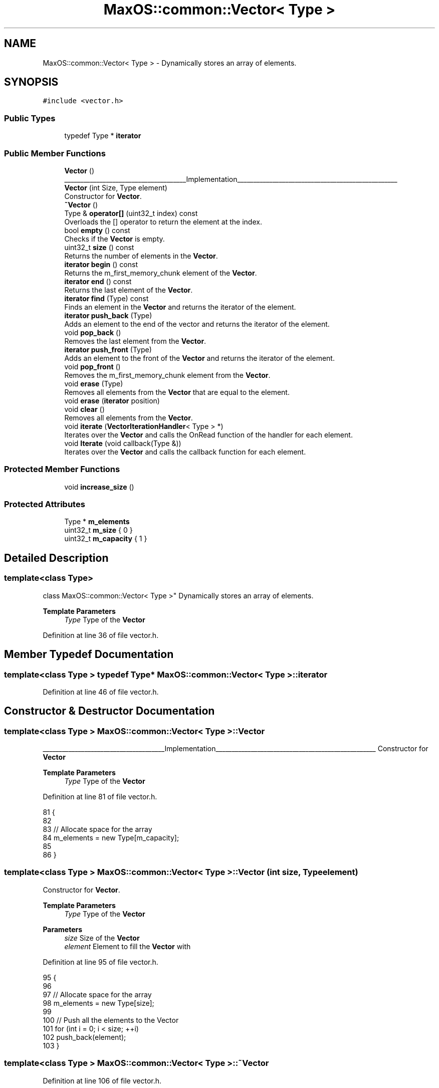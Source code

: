 .TH "MaxOS::common::Vector< Type >" 3 "Mon Jan 15 2024" "Version 0.1" "Max OS" \" -*- nroff -*-
.ad l
.nh
.SH NAME
MaxOS::common::Vector< Type > \- Dynamically stores an array of elements\&.  

.SH SYNOPSIS
.br
.PP
.PP
\fC#include <vector\&.h>\fP
.SS "Public Types"

.in +1c
.ti -1c
.RI "typedef Type * \fBiterator\fP"
.br
.in -1c
.SS "Public Member Functions"

.in +1c
.ti -1c
.RI "\fBVector\fP ()"
.br
.RI "______________________________________Implementation__________________________________________________ "
.ti -1c
.RI "\fBVector\fP (int Size, Type element)"
.br
.RI "Constructor for \fBVector\fP\&. "
.ti -1c
.RI "\fB~Vector\fP ()"
.br
.ti -1c
.RI "Type & \fBoperator[]\fP (uint32_t index) const"
.br
.RI "Overloads the [] operator to return the element at the index\&. "
.ti -1c
.RI "bool \fBempty\fP () const"
.br
.RI "Checks if the \fBVector\fP is empty\&. "
.ti -1c
.RI "uint32_t \fBsize\fP () const"
.br
.RI "Returns the number of elements in the \fBVector\fP\&. "
.ti -1c
.RI "\fBiterator\fP \fBbegin\fP () const"
.br
.RI "Returns the m_first_memory_chunk element of the \fBVector\fP\&. "
.ti -1c
.RI "\fBiterator\fP \fBend\fP () const"
.br
.RI "Returns the last element of the \fBVector\fP\&. "
.ti -1c
.RI "\fBiterator\fP \fBfind\fP (Type) const"
.br
.RI "Finds an element in the \fBVector\fP and returns the iterator of the element\&. "
.ti -1c
.RI "\fBiterator\fP \fBpush_back\fP (Type)"
.br
.RI "Adds an element to the end of the vector and returns the iterator of the element\&. "
.ti -1c
.RI "void \fBpop_back\fP ()"
.br
.RI "Removes the last element from the \fBVector\fP\&. "
.ti -1c
.RI "\fBiterator\fP \fBpush_front\fP (Type)"
.br
.RI "Adds an element to the front of the \fBVector\fP and returns the iterator of the element\&. "
.ti -1c
.RI "void \fBpop_front\fP ()"
.br
.RI "Removes the m_first_memory_chunk element from the \fBVector\fP\&. "
.ti -1c
.RI "void \fBerase\fP (Type)"
.br
.RI "Removes all elements from the \fBVector\fP that are equal to the element\&. "
.ti -1c
.RI "void \fBerase\fP (\fBiterator\fP position)"
.br
.ti -1c
.RI "void \fBclear\fP ()"
.br
.RI "Removes all elements from the \fBVector\fP\&. "
.ti -1c
.RI "void \fBiterate\fP (\fBVectorIterationHandler\fP< Type > *)"
.br
.RI "Iterates over the \fBVector\fP and calls the OnRead function of the handler for each element\&. "
.ti -1c
.RI "void \fBIterate\fP (void callback(Type &))"
.br
.RI "Iterates over the \fBVector\fP and calls the callback function for each element\&. "
.in -1c
.SS "Protected Member Functions"

.in +1c
.ti -1c
.RI "void \fBincrease_size\fP ()"
.br
.in -1c
.SS "Protected Attributes"

.in +1c
.ti -1c
.RI "Type * \fBm_elements\fP"
.br
.ti -1c
.RI "uint32_t \fBm_size\fP { 0 }"
.br
.ti -1c
.RI "uint32_t \fBm_capacity\fP { 1 }"
.br
.in -1c
.SH "Detailed Description"
.PP 

.SS "template<class Type>
.br
class MaxOS::common::Vector< Type >"
Dynamically stores an array of elements\&. 


.PP
\fBTemplate Parameters\fP
.RS 4
\fIType\fP Type of the \fBVector\fP 
.RE
.PP

.PP
Definition at line 36 of file vector\&.h\&.
.SH "Member Typedef Documentation"
.PP 
.SS "template<class Type > typedef Type* \fBMaxOS::common::Vector\fP< Type >::\fBiterator\fP"

.PP
Definition at line 46 of file vector\&.h\&.
.SH "Constructor & Destructor Documentation"
.PP 
.SS "template<class Type > \fBMaxOS::common::Vector\fP< Type >::\fBVector\fP"

.PP
______________________________________Implementation__________________________________________________ Constructor for \fBVector\fP
.PP
\fBTemplate Parameters\fP
.RS 4
\fIType\fP Type of the \fBVector\fP 
.RE
.PP

.PP
Definition at line 81 of file vector\&.h\&.
.PP
.nf
81                                                   {
82 
83             // Allocate space for the array
84             m_elements = new Type[m_capacity];
85 
86         }
.fi
.SS "template<class Type > \fBMaxOS::common::Vector\fP< Type >::\fBVector\fP (int size, Type element)"

.PP
Constructor for \fBVector\fP\&. 
.PP
\fBTemplate Parameters\fP
.RS 4
\fIType\fP Type of the \fBVector\fP 
.RE
.PP
\fBParameters\fP
.RS 4
\fIsize\fP Size of the \fBVector\fP 
.br
\fIelement\fP Element to fill the \fBVector\fP with 
.RE
.PP

.PP
Definition at line 95 of file vector\&.h\&.
.PP
.nf
95                                                                         {
96 
97             // Allocate space for the array
98             m_elements = new Type[size];
99 
100             // Push all the elements to the Vector
101             for (int i = 0; i < size; ++i)
102                     push_back(element);
103         }
.fi
.SS "template<class Type > \fBMaxOS::common::Vector\fP< Type >::~\fBVector\fP"

.PP
Definition at line 106 of file vector\&.h\&.
.PP
.nf
106                                                    {
107 
108             // De-allocate the array
109             delete[] m_elements;
110 
111         }
.fi
.SH "Member Function Documentation"
.PP 
.SS "template<class Type > \fBVector\fP< Type >::\fBiterator\fP \fBMaxOS::common::Vector\fP< Type >::begin"

.PP
Returns the m_first_memory_chunk element of the \fBVector\fP\&. 
.PP
\fBTemplate Parameters\fP
.RS 4
\fIType\fP Type of the \fBVector\fP 
.RE
.PP
\fBReturns\fP
.RS 4
The m_first_memory_chunk element of the \fBVector\fP 
.RE
.PP

.PP
Definition at line 167 of file vector\&.h\&.
.PP
.nf
167                                                                                     {
168             return &m_elements[0];
169         }
.fi
.PP
Referenced by MaxOS::common::Map< uint16_t, MaxOS::net::EthernetFramePayloadHandler * >::begin(), MaxOS::gui::CompositeWidget::draw(), MaxOS::drivers::ethernet::EthernetDriver::FireDataReceived(), MaxOS::gui::Desktop::internal_invalidate(), and kernelMain()\&.
.SS "template<class Type > void \fBMaxOS::common::Vector\fP< Type >::clear"

.PP
Removes all elements from the \fBVector\fP\&. 
.PP
\fBTemplate Parameters\fP
.RS 4
\fIType\fP Type of the \fBVector\fP 
.RE
.PP

.PP
Definition at line 339 of file vector\&.h\&.
.PP
.nf
339                                                       {
340           m_size = 0;
341         }
.fi
.PP
Referenced by MaxOS::common::Map< uint16_t, MaxOS::net::EthernetFramePayloadHandler * >::clear()\&.
.SS "template<class Type > bool \fBMaxOS::common::Vector\fP< Type >::empty"

.PP
Checks if the \fBVector\fP is empty\&. 
.PP
\fBTemplate Parameters\fP
.RS 4
\fIType\fP Type of the \fBVector\fP 
.RE
.PP
\fBReturns\fP
.RS 4
True if the \fBVector\fP is empty, false otherwise 
.RE
.PP

.PP
Definition at line 205 of file vector\&.h\&.
.PP
.nf
205                                                            {
206             return begin() == end();
207         }
.fi
.PP
Referenced by MaxOS::common::Map< uint16_t, MaxOS::net::EthernetFramePayloadHandler * >::empty()\&.
.SS "template<class Type > \fBVector\fP< Type >::\fBiterator\fP \fBMaxOS::common::Vector\fP< Type >::end"

.PP
Returns the last element of the \fBVector\fP\&. 
.PP
\fBTemplate Parameters\fP
.RS 4
\fIType\fP Type of the \fBVector\fP 
.RE
.PP
\fBReturns\fP
.RS 4
The last element of the \fBVector\fP 
.RE
.PP

.PP
Definition at line 177 of file vector\&.h\&.
.PP
.nf
177                                                                                    {
178             return &m_elements[0] + m_size;
179          }
.fi
.PP
Referenced by MaxOS::gui::CompositeWidget::draw(), MaxOS::common::Map< uint16_t, MaxOS::net::EthernetFramePayloadHandler * >::end(), MaxOS::drivers::ethernet::EthernetDriver::FireDataReceived(), MaxOS::gui::Desktop::internal_invalidate(), and kernelMain()\&.
.SS "template<class Type > void \fBMaxOS::common::Vector\fP< Type >::erase (\fBiterator\fP position)"

.SS "template<class Type > void \fBMaxOS::common::Vector\fP< Type >::erase (Type element)"

.PP
Removes all elements from the \fBVector\fP that are equal to the element\&. 
.PP
\fBTemplate Parameters\fP
.RS 4
\fIType\fP Type of the \fBVector\fP 
.RE
.PP
\fBParameters\fP
.RS 4
\fIelement\fP The element to remove 
.RE
.PP

.PP
Definition at line 290 of file vector\&.h\&.
.PP
.nf
290                                                                   {
291 
292             // Search for the element
293             int hits = 0;
294             for (iterator i = begin(); i != end(); ++i)
295             {
296                 // If it is the element we are looking for
297                 if (*i == element)
298                 {
299                     ++hits;
300                 } else {
301 
302                     // If there are hits move the element to the left
303                     if (hits > 0)
304                         *(i - hits) = *i;
305                 }
306 
307             }
308 
309             // Decrease the size of the Vector
310             m_size -= hits;
311         }
.fi
.PP
Referenced by MaxOS::common::Map< uint16_t, MaxOS::net::EthernetFramePayloadHandler * >::erase()\&.
.SS "template<class Type > \fBVector\fP< Type >::\fBiterator\fP \fBMaxOS::common::Vector\fP< Type >::find (Type element) const"

.PP
Finds an element in the \fBVector\fP and returns the iterator of the element\&. 
.PP
\fBTemplate Parameters\fP
.RS 4
\fIType\fP Type of the \fBVector\fP 
.RE
.PP
\fBParameters\fP
.RS 4
\fIelement\fP The element to find 
.RE
.PP
\fBReturns\fP
.RS 4
The iterator of the element or the end of the \fBVector\fP if the element is not found 
.RE
.PP

.PP
Definition at line 188 of file vector\&.h\&.
.PP
.nf
188                                                                                                {
189 
190             // Find the element
191             for (iterator i = begin(); i != end(); ++i)
192               if (*i == element)
193                       return i;
194 
195             // The element must not be in the Vector
196             return end();
197         }
.fi
.SS "template<class Type > void \fBMaxOS::common::Vector\fP< Type >::increase_size\fC [protected]\fP"

.PP
Definition at line 113 of file vector\&.h\&.
.PP
.nf
113                                                                {
114 
115             // Allocate more space for the array
116             Type* new_elements = new Type[m_capacity * 2];
117 
118             // Copy the elements to the new array
119             for (uint32_t i = 0; i < m_size; ++i)
120               new_elements[i] = m_elements[i];
121 
122             // De-allocate the old array
123             delete[] m_elements;
124 
125             // Set the new array
126             m_elements = new_elements;
127 
128             // Increase the capacity of the Vector
129             m_capacity *= 2;
130 
131         }
.fi
.SS "template<class Type > void \fBMaxOS::common::Vector\fP< Type >::iterate (\fBVectorIterationHandler\fP< Type > * vector_iteration_handler)"

.PP
Iterates over the \fBVector\fP and calls the OnRead function of the handler for each element\&. 
.PP
\fBTemplate Parameters\fP
.RS 4
\fIType\fP Type of the \fBVector\fP 
.RE
.PP
\fBParameters\fP
.RS 4
\fIvector_iteration_handler\fP The handler 
.RE
.PP

.PP
Definition at line 349 of file vector\&.h\&.
.PP
.nf
349                                                                                                               {
350 
351           // Call the OnRead function of the handler for each element
352           for(auto& element : m_elements)
353             vector_iteration_handler->on_read(element);
354 
355           // Call the OnEndOfStream function of the handler
356           vector_iteration_handler->on_end_of_stream();
357         }
.fi
.SS "template<class Type > void \fBMaxOS::common::Vector\fP< Type >::Iterate (void  callbackType &)"

.PP
Iterates over the \fBVector\fP and calls the callback function for each element\&. 
.PP
\fBTemplate Parameters\fP
.RS 4
\fIType\fP Type of the \fBVector\fP 
.RE
.PP
\fBParameters\fP
.RS 4
\fIcallback\fP The callback function 
.RE
.PP

.PP
Definition at line 366 of file vector\&.h\&.
.PP
.nf
366                                                                              {
367 
368            // Call the callback function for each element
369            for(auto& element : m_elements)
370               callback(element);
371         }
.fi
.SS "template<class Type > Type & \fBMaxOS::common::Vector\fP< Type >::operator[] (uint32_t index) const"

.PP
Overloads the [] operator to return the element at the index\&. 
.PP
\fBTemplate Parameters\fP
.RS 4
\fIType\fP Type of the \fBVector\fP 
.RE
.PP
\fBParameters\fP
.RS 4
\fIindex\fP The index of the element 
.RE
.PP
\fBReturns\fP
.RS 4
the element at the index or the end of the \fBVector\fP if the index is out of bounds 
.RE
.PP

.PP
Definition at line 140 of file vector\&.h\&.
.PP
.nf
140                                                                                {
141 
142             // If the index is in the Vector
143             if (index <= m_size)
144                 return m_elements[index];
145 
146             // Return the last element of the Vector
147             return m_elements[m_size - 1];
148 
149         }
.fi
.SS "template<class Type > void \fBMaxOS::common::Vector\fP< Type >::pop_back"

.PP
Removes the last element from the \fBVector\fP\&. 
.PP
\fBTemplate Parameters\fP
.RS 4
\fIType\fP Type of the \fBVector\fP 
.RE
.PP

.PP
Definition at line 232 of file vector\&.h\&.
.PP
.nf
232                                                          {
233 
234             // Remove the last element from the Vector
235             if (m_size > 0)
236                     --m_size;
237         }
.fi
.SS "template<class Type > void \fBMaxOS::common::Vector\fP< Type >::pop_front"

.PP
Removes the m_first_memory_chunk element from the \fBVector\fP\&. 
.PP
\fBTemplate Parameters\fP
.RS 4
\fIType\fP Type of the \fBVector\fP 
.RE
.PP

.PP
Definition at line 270 of file vector\&.h\&.
.PP
.nf
270                                                           {
271 
272           // Make sure the Vector is not empty
273           if (m_size == 0)
274             return;
275 
276           // Move all elements one index to the left
277           for (iterator i = begin(); i != end(); ++i)
278               *i = *(i + 1);
279 
280           // Decrease the size of the Vector
281           --m_size;
282         }
.fi
.SS "template<class Type > \fBVector\fP< Type >::\fBiterator\fP \fBMaxOS::common::Vector\fP< Type >::push_back (Type element)"

.PP
Adds an element to the end of the vector and returns the iterator of the element\&. 
.PP
\fBTemplate Parameters\fP
.RS 4
\fIType\fP Type of the \fBVector\fP 
.RE
.PP
\fBParameters\fP
.RS 4
\fIelement\fP The element to add 
.RE
.PP
\fBReturns\fP
.RS 4
The iterator of the element, if the \fBVector\fP is full it returns the end of the \fBVector\fP 
.RE
.PP

.PP
Definition at line 217 of file vector\&.h\&.
.PP
.nf
217                                                                                                {
218 
219             // Check if we need to allocate more space for the array
220             if(m_size == m_capacity)
221                 increase_size();
222 
223             // Add the element to the Vector and return the iterator of the element
224             m_elements[m_size++] = element;
225             return end() - 1;
226         }
.fi
.PP
Referenced by MaxOS::common::Map< uint16_t, MaxOS::net::EthernetFramePayloadHandler * >::insert(), kernelMain(), MaxOS::common::EventManager< EthernetDriverEvents >::raise_event(), and MaxOS::common::Rectangle< int32_t >::subtract()\&.
.SS "template<class Type > \fBVector\fP< Type >::\fBiterator\fP \fBMaxOS::common::Vector\fP< Type >::push_front (Type element)"

.PP
Adds an element to the front of the \fBVector\fP and returns the iterator of the element\&. 
.PP
\fBTemplate Parameters\fP
.RS 4
\fIType\fP Type of the \fBVector\fP 
.RE
.PP
\fBParameters\fP
.RS 4
\fIelement\fP The element to add 
.RE
.PP
\fBReturns\fP
.RS 4
The iterator of the element, if the \fBVector\fP is full it returns the end of the \fBVector\fP 
.RE
.PP

.PP
Definition at line 246 of file vector\&.h\&.
.PP
.nf
246                                                                                                 {
247 
248             // Check if we need to allocate more space for the array
249             if(m_size == m_capacity){
250                     increase_size();
251             }
252 
253             // Move all elements one index to the right
254             for (iterator i = end(); i > begin(); --i)
255                 *i = *(i - 1);
256 
257             // Add the element to the front of the Vector
258             m_elements[0] = element;
259             ++m_size;
260 
261             // Return the iterator of the element
262             return begin();
263         }
.fi
.SS "template<class Type > uint32_t \fBMaxOS::common::Vector\fP< Type >::size"

.PP
Returns the number of elements in the \fBVector\fP\&. 
.PP
\fBTemplate Parameters\fP
.RS 4
\fIType\fP Type of the \fBVector\fP 
.RE
.PP
\fBReturns\fP
.RS 4
The size of the \fBVector\fP 
.RE
.PP

.PP
Definition at line 157 of file vector\&.h\&.
.PP
.nf
157                                                               {
158             return m_size;
159         }
.fi
.PP
Referenced by MaxOS::gui::Widget::resize()\&.
.SH "Member Data Documentation"
.PP 
.SS "template<class Type > uint32_t \fBMaxOS::common::Vector\fP< Type >::m_capacity { 1 }\fC [protected]\fP"

.PP
Definition at line 41 of file vector\&.h\&.
.SS "template<class Type > Type* \fBMaxOS::common::Vector\fP< Type >::m_elements\fC [protected]\fP"

.PP
Definition at line 39 of file vector\&.h\&.
.SS "template<class Type > uint32_t \fBMaxOS::common::Vector\fP< Type >::m_size { 0 }\fC [protected]\fP"

.PP
Definition at line 40 of file vector\&.h\&.

.SH "Author"
.PP 
Generated automatically by Doxygen for Max OS from the source code\&.
